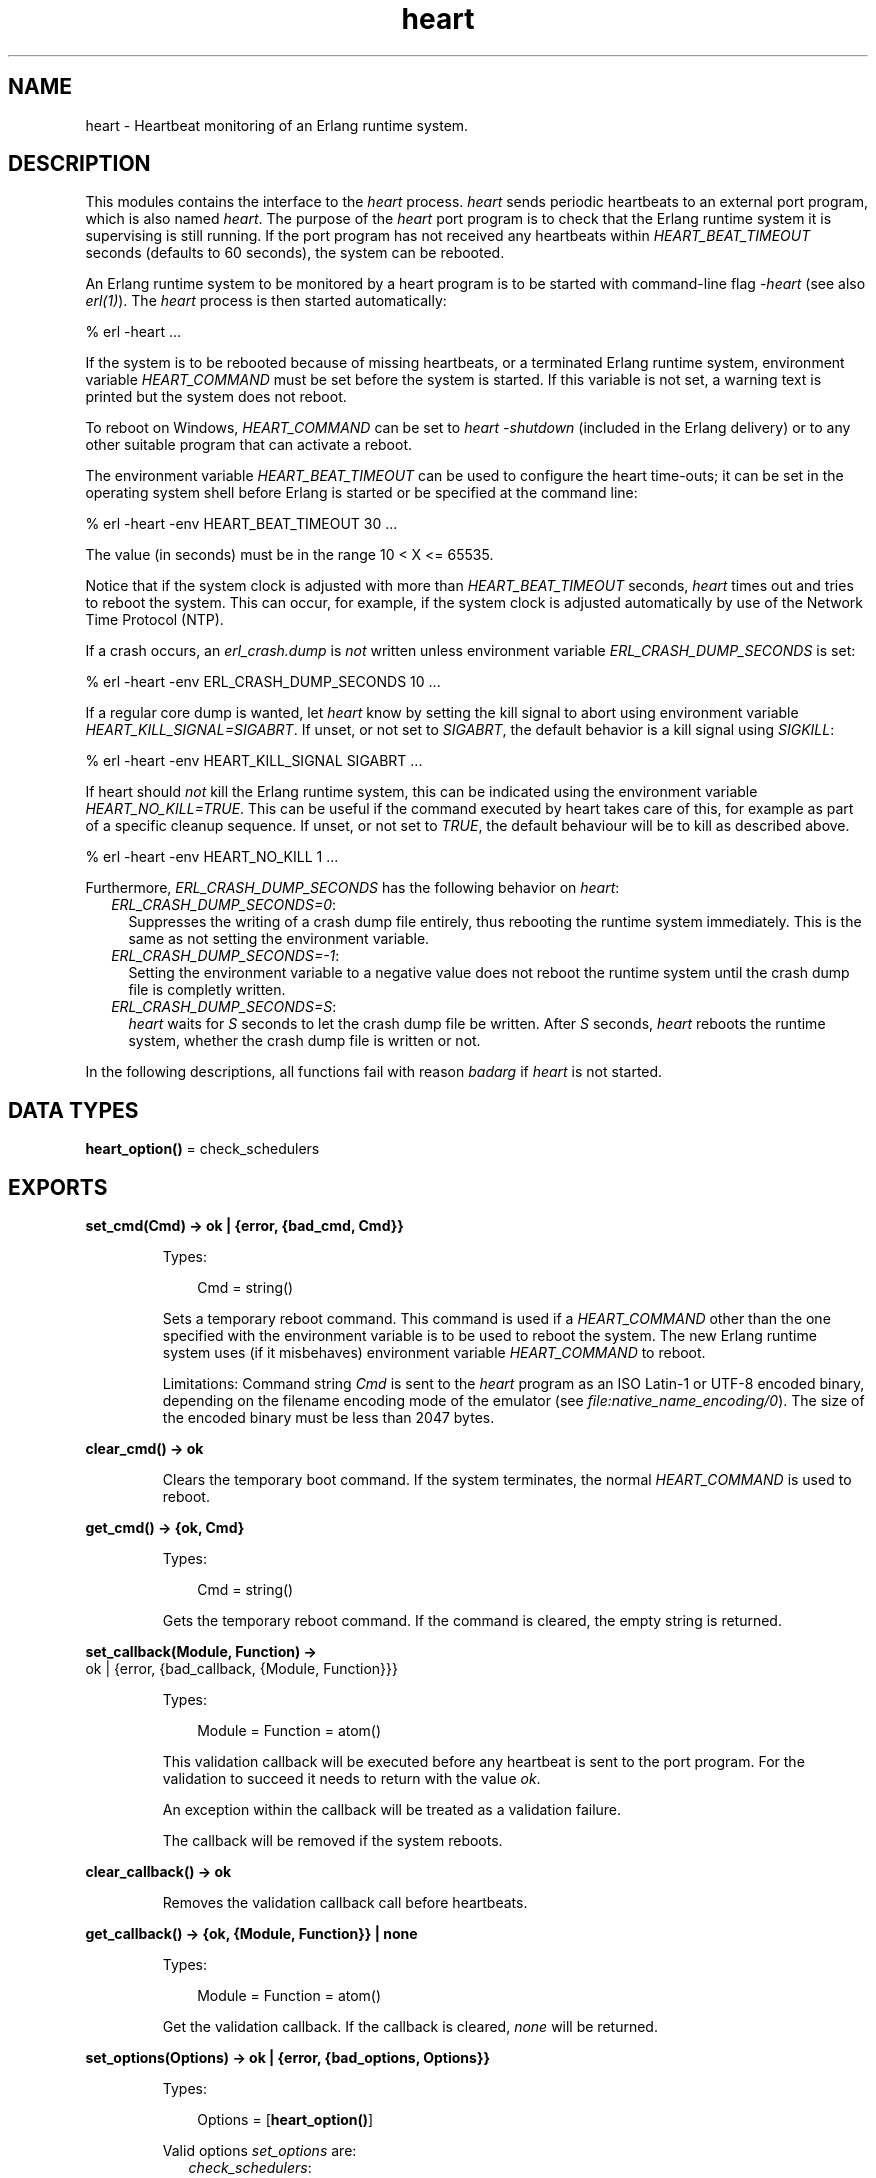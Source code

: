 .TH heart 3 "kernel 5.3" "Ericsson AB" "Erlang Module Definition"
.SH NAME
heart \- Heartbeat monitoring of an Erlang runtime system.
.SH DESCRIPTION
.LP
This modules contains the interface to the \fIheart\fR\& process\&. \fIheart\fR\& sends periodic heartbeats to an external port program, which is also named \fIheart\fR\&\&. The purpose of the \fIheart\fR\& port program is to check that the Erlang runtime system it is supervising is still running\&. If the port program has not received any heartbeats within \fIHEART_BEAT_TIMEOUT\fR\& seconds (defaults to 60 seconds), the system can be rebooted\&.
.LP
An Erlang runtime system to be monitored by a heart program is to be started with command-line flag \fI-heart\fR\& (see also \fB\fIerl(1)\fR\&\fR\&)\&. The \fIheart\fR\& process is then started automatically:
.LP
.nf

% erl -heart \&.\&.\&.
.fi
.LP
If the system is to be rebooted because of missing heartbeats, or a terminated Erlang runtime system, environment variable \fIHEART_COMMAND\fR\& must be set before the system is started\&. If this variable is not set, a warning text is printed but the system does not reboot\&.
.LP
To reboot on Windows, \fIHEART_COMMAND\fR\& can be set to \fIheart -shutdown\fR\& (included in the Erlang delivery) or to any other suitable program that can activate a reboot\&.
.LP
The environment variable \fIHEART_BEAT_TIMEOUT\fR\& can be used to configure the heart time-outs; it can be set in the operating system shell before Erlang is started or be specified at the command line:
.LP
.nf

% erl -heart -env HEART_BEAT_TIMEOUT 30 \&.\&.\&.
.fi
.LP
The value (in seconds) must be in the range 10 < X <= 65535\&.
.LP
Notice that if the system clock is adjusted with more than \fIHEART_BEAT_TIMEOUT\fR\& seconds, \fIheart\fR\& times out and tries to reboot the system\&. This can occur, for example, if the system clock is adjusted automatically by use of the Network Time Protocol (NTP)\&.
.LP
If a crash occurs, an \fIerl_crash\&.dump\fR\& is \fInot\fR\& written unless environment variable \fIERL_CRASH_DUMP_SECONDS\fR\& is set:
.LP
.nf

% erl -heart -env ERL_CRASH_DUMP_SECONDS 10 \&.\&.\&.
.fi
.LP
If a regular core dump is wanted, let \fIheart\fR\& know by setting the kill signal to abort using environment variable \fIHEART_KILL_SIGNAL=SIGABRT\fR\&\&. If unset, or not set to \fISIGABRT\fR\&, the default behavior is a kill signal using \fISIGKILL\fR\&:
.LP
.nf

% erl -heart -env HEART_KILL_SIGNAL SIGABRT \&.\&.\&.
.fi
.LP
If heart should \fInot\fR\& kill the Erlang runtime system, this can be indicated using the environment variable \fIHEART_NO_KILL=TRUE\fR\&\&. This can be useful if the command executed by heart takes care of this, for example as part of a specific cleanup sequence\&. If unset, or not set to \fITRUE\fR\&, the default behaviour will be to kill as described above\&.
.LP
.nf

% erl -heart -env HEART_NO_KILL 1 \&.\&.\&.
.fi
.LP
Furthermore, \fIERL_CRASH_DUMP_SECONDS\fR\& has the following behavior on \fIheart\fR\&:
.RS 2
.TP 2
.B
\fIERL_CRASH_DUMP_SECONDS=0\fR\&:
Suppresses the writing of a crash dump file entirely, thus rebooting the runtime system immediately\&. This is the same as not setting the environment variable\&.
.TP 2
.B
\fIERL_CRASH_DUMP_SECONDS=-1\fR\&:
Setting the environment variable to a negative value does not reboot the runtime system until the crash dump file is completly written\&.
.TP 2
.B
\fIERL_CRASH_DUMP_SECONDS=S\fR\&:
\fIheart\fR\& waits for \fIS\fR\& seconds to let the crash dump file be written\&. After \fIS\fR\& seconds, \fIheart\fR\& reboots the runtime system, whether the crash dump file is written or not\&.
.RE
.LP
In the following descriptions, all functions fail with reason \fIbadarg\fR\& if \fIheart\fR\& is not started\&.
.SH DATA TYPES
.nf

\fBheart_option()\fR\& = check_schedulers
.br
.fi
.SH EXPORTS
.LP
.nf

.B
set_cmd(Cmd) -> ok | {error, {bad_cmd, Cmd}}
.br
.fi
.br
.RS
.LP
Types:

.RS 3
Cmd = string()
.br
.RE
.RE
.RS
.LP
Sets a temporary reboot command\&. This command is used if a \fIHEART_COMMAND\fR\& other than the one specified with the environment variable is to be used to reboot the system\&. The new Erlang runtime system uses (if it misbehaves) environment variable \fIHEART_COMMAND\fR\& to reboot\&.
.LP
Limitations: Command string \fICmd\fR\& is sent to the \fIheart\fR\& program as an ISO Latin-1 or UTF-8 encoded binary, depending on the filename encoding mode of the emulator (see \fB\fIfile:native_name_encoding/0\fR\&\fR\&)\&. The size of the encoded binary must be less than 2047 bytes\&.
.RE
.LP
.nf

.B
clear_cmd() -> ok
.br
.fi
.br
.RS
.LP
Clears the temporary boot command\&. If the system terminates, the normal \fIHEART_COMMAND\fR\& is used to reboot\&.
.RE
.LP
.nf

.B
get_cmd() -> {ok, Cmd}
.br
.fi
.br
.RS
.LP
Types:

.RS 3
Cmd = string()
.br
.RE
.RE
.RS
.LP
Gets the temporary reboot command\&. If the command is cleared, the empty string is returned\&.
.RE
.LP
.nf

.B
set_callback(Module, Function) ->
.B
                ok | {error, {bad_callback, {Module, Function}}}
.br
.fi
.br
.RS
.LP
Types:

.RS 3
Module = Function = atom()
.br
.RE
.RE
.RS
.LP
This validation callback will be executed before any heartbeat is sent to the port program\&. For the validation to succeed it needs to return with the value \fIok\fR\&\&.
.LP
An exception within the callback will be treated as a validation failure\&.
.LP
The callback will be removed if the system reboots\&.
.RE
.LP
.nf

.B
clear_callback() -> ok
.br
.fi
.br
.RS
.LP
Removes the validation callback call before heartbeats\&.
.RE
.LP
.nf

.B
get_callback() -> {ok, {Module, Function}} | none
.br
.fi
.br
.RS
.LP
Types:

.RS 3
Module = Function = atom()
.br
.RE
.RE
.RS
.LP
Get the validation callback\&. If the callback is cleared, \fInone\fR\& will be returned\&.
.RE
.LP
.nf

.B
set_options(Options) -> ok | {error, {bad_options, Options}}
.br
.fi
.br
.RS
.LP
Types:

.RS 3
Options = [\fBheart_option()\fR\&]
.br
.RE
.RE
.RS
.LP
Valid options \fIset_options\fR\& are:
.RS 2
.TP 2
.B
\fIcheck_schedulers\fR\&:
If enabled, a signal will be sent to each scheduler to check its responsiveness\&. The system check occurs before any heartbeat sent to the port program\&. If any scheduler is not responsive enough the heart program will not receive its heartbeat and thus eventually terminate the node\&.
.RE
.LP
Returns with the value \fIok\fR\& if the options are valid\&.
.RE
.LP
.nf

.B
get_options() -> {ok, Options} | none
.br
.fi
.br
.RS
.LP
Types:

.RS 3
Options = [atom()]
.br
.RE
.RE
.RS
.LP
Returns \fI{ok, Options}\fR\& where \fIOptions\fR\& is a list of current options enabled for heart\&. If the callback is cleared, \fInone\fR\& will be returned\&.
.RE
